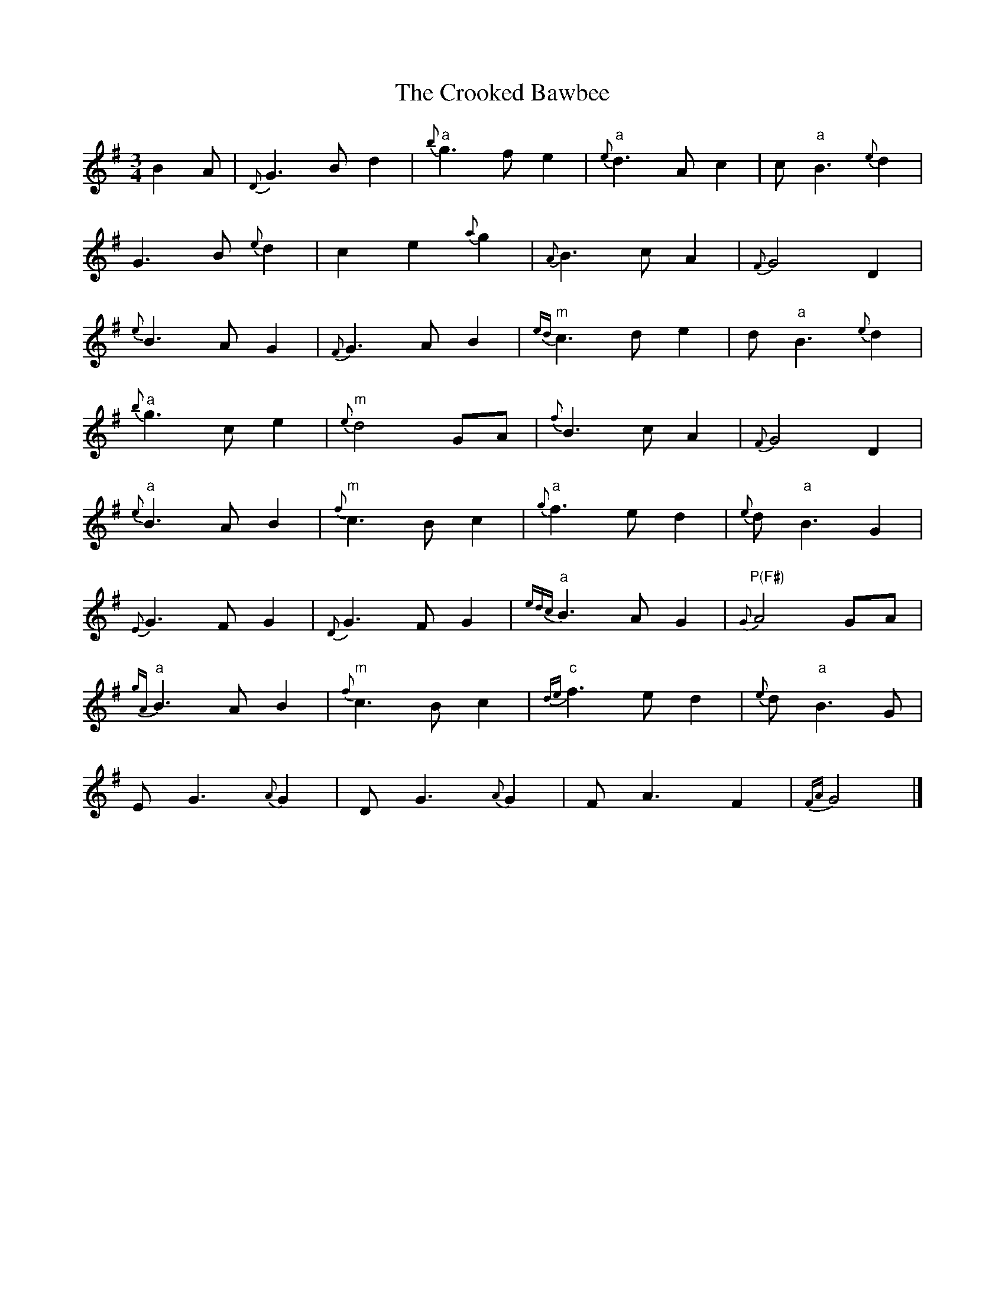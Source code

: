 
X: 1
T: Crooked Bawbee, The
M: 3/4
L: 1/8
R: waltz
K: Gmaj
B2A | {D}G3 B d2 | {b}"a"g3 f e2 | {e}"a"d3 A c2 | c "a"B3 {e}d2 |
G3 B {e}d2 | c2 e2 {a}g2 | {A}B3 c A2 | {F}G4 D2 |
{e}B3 A G2 | {F}G3 A B2 | {ed}"m"c3 d e2 | d "a"B3 {e}d2 |
"a"{b}g3 c e2 | {e}"m"d4 GA | {f}B3 c A2 | {F}G4 D2 |
{e}"a"B3 A B2 | {f}"m"c3B c2 | {g}"a"f3 e d2 | {e}d "a"B3 G2 |
{E}G3 F G2 | {D}G3 F G2 | {edc}"a"B3 A G2 | {G}"P(F#)"A4 GA |
{gA}"a"B3 A B2 | {f}"m"c3 B c2 | {de}"c"f3 e d2 | {e}d "a"B3 G |
E G3 {A}G2 | D G3 {A}G2 | F A3 F2 | {FA}G4 |]


X: 2
T: Orig Crooked Bawbee, The
M: 3/4
L: 1/8
R: waltz
K: Gmaj
B2A | G3 B d2 | g3 f e2 | d3 A c2 | c B3 d2 |
G3 B d2 | c2 e2 g2 | B3 c A2 | G4 D2 |
B3 A G2 | G3 A B2 | c3 d e2 | d B3 d2 |
g3 c e2 | d4 GA | B3 c A2 | G4 D2 |
B3 A B2 | c3B c2 | f3 e d2 | d B3 G2 |
G3 F G2 | G3 F G2 | B3 A G2 | A4 GA |
B3 A B2 | c3 B c2 | f3 e d2 | d B3 G |
E G3 G2 | D G3 G2 | F G3 F2 | G4 |]

